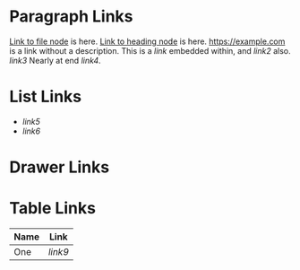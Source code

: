 :PROPERTIES:
:ID: links-1234
:END:

* Paragraph Links

  [[id:1234][Link to file node]] is here.
  [[id:5678][Link to heading node]] is here.
  [[https://example.com]] is a link without a description.
  This is a [[link]] embedded within, and [[link2]] also.
  [[link3]]
  Nearly at end [[link4]].

* List Links

  - [[link5]]
  - [[link6]]

* Drawer Links
  :PROPERTIES:
  :A: [[link7]]
  :B: [[link8]]
  :END:

* Table Links

  | Name | Link      |
  |------+-----------|
  | One  | [[link9]] |
